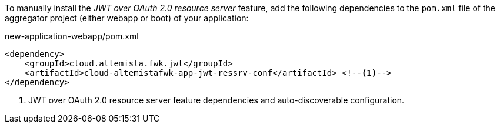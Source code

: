 
:fragment:

To manually install the _JWT over OAuth 2.0 resource server_ feature, add the following dependencies to the `pom.xml` file of the aggregator project (either webapp or boot) of your application:

[source,xml]
.new-application-webapp/pom.xml
----
<dependency>
    <groupId>cloud.altemista.fwk.jwt</groupId>
    <artifactId>cloud-altemistafwk-app-jwt-ressrv-conf</artifactId> <!--1-->
</dependency>
----
<1> JWT over OAuth 2.0 resource server feature dependencies and auto-discoverable configuration.
